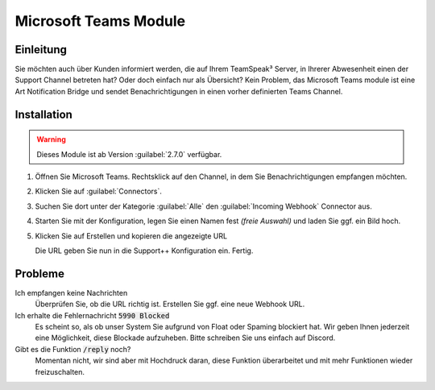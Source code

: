 Microsoft Teams Module
======================

.. image:: /_static/images/modules/teams/header.jpeg

Einleitung
----------
Sie möchten auch über Kunden informiert werden, die auf Ihrem TeamSpeak³ Server, in Ihrerer Abwesenheit einen der Support Channel betreten hat? Oder doch einfach nur als Übersicht?
Kein Problem, das Microsoft Teams module ist eine Art Notification Bridge und sendet Benachrichtigungen in einen vorher definierten Teams Channel.

Installation
------------
.. warning::

   Dieses Module ist ab Version :guilabel:`2.7.0` verfügbar.

1. Öffnen Sie Microsoft Teams. Rechtsklick auf den Channel, in dem Sie Benachrichtigungen empfangen möchten.

   .. image:: /_static/images/modules/teams/install-1.png

2. Klicken Sie auf :guilabel:`Connectors`.
3. Suchen Sie dort unter der Kategorie :guilabel:`Alle` den :guilabel:`Incoming Webhook` Connector aus.

   .. image:: /_static/images/modules/teams/install-2.png

4. Starten Sie mit der Konfiguration, legen Sie einen Namen fest *(freie Auswahl)* und laden Sie ggf. ein Bild hoch.
5. Klicken Sie auf Erstellen und kopieren die angezeigte URL

   .. image:: /_static/images/modules/teams/install-3.png

   Die URL geben Sie nun in die Support++ Konfiguration ein. Fertig.

Probleme
--------

Ich empfangen keine Nachrichten
   Überprüfen Sie, ob die URL richtig ist. Erstellen Sie ggf. eine neue Webhook URL.

Ich erhalte die Fehlernachricht :code:`5990 Blocked`
   Es scheint so, als ob unser System Sie aufgrund von Float oder Spaming blockiert hat.
   Wir geben Ihnen jederzeit eine Möglichkeit, diese Blockade aufzuheben. Bitte schreiben Sie uns einfach auf Discord.

Gibt es die Funktion :code:`/reply` noch?
   Momentan nicht, wir sind aber mit Hochdruck daran, diese Funktion überarbeitet und mit mehr Funktionen wieder freizuschalten.
